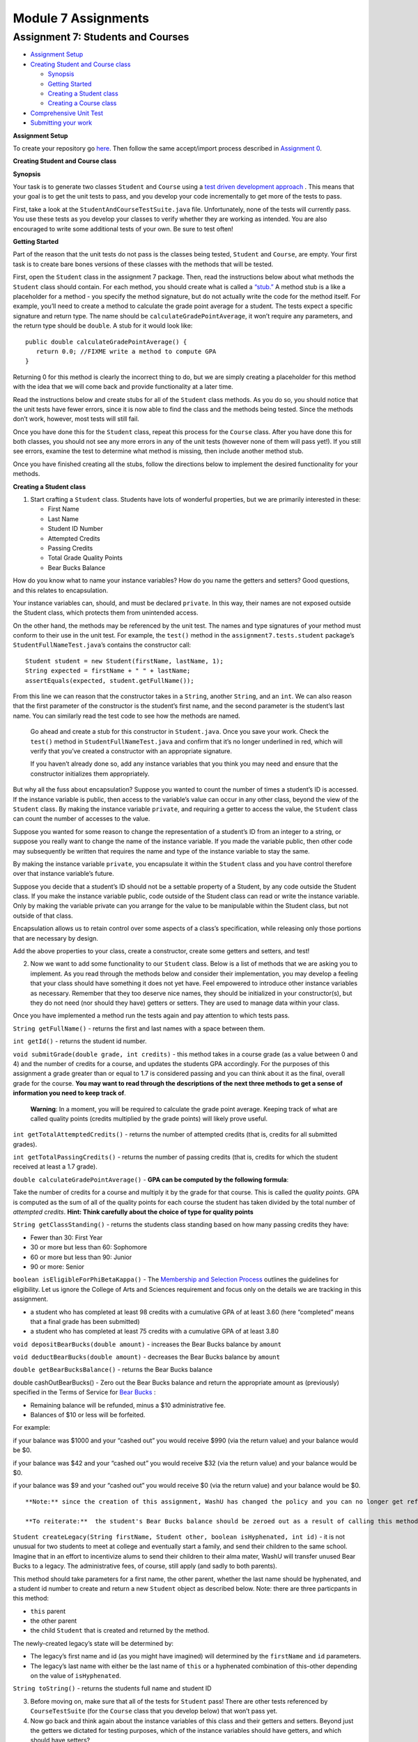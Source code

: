 =====================
Module 7 Assignments
=====================

.. Here is were you specify the content and order of your new book.

.. Each section heading (e.g. "SECTION 1: A Random Section") will be
   a heading in the table of contents. Source files that should be
   generated and included in that section should be placed on individual
   lines, with one line separating the first source filename and the
   :maxdepth: line.

.. Sources can also be included from subfolders of this directory.
   (e.g. "DataStructures/queues.rst").


Assignment 7: Students and Courses
:::::::::::::::::::::::::::::::::::::::::::::::::::

* `Assignment Setup`_

* `Creating Student and Course class`_

  * `Synopsis`_

  * `Getting Started`_

  * `Creating a Student class`_

  * `Creating a Course class`_

* `Comprehensive Unit Test`_

* `Submitting your work`_


.. _Assignment Setup:

**Assignment Setup**

To create your repository go `here <https://classroom.github.com/a/Xeql2d4p>`__. Then follow the same accept/import process described in `Assignment 0 <https://classes.engineering.wustl.edu/2021/fall/cse131//modules/0/assignment>`_.


.. _Creating Student and Course class:

**Creating Student and Course class**

.. _Synopsis:

**Synopsis**

Your task is to generate two classes ``Student`` and ``Course`` using a `test driven development approach <https://en.wikipedia.org/wiki/Test-driven_development>`_ . This means that your goal is to get the unit tests to pass, and you develop your code incrementally to get more of the tests to pass.

First, take a look at the ``StudentAndCourseTestSuite.java`` file. Unfortunately, none of the tests will currently pass. You use these tests as you develop your classes to verify whether they are working as intended. You are also encouraged to write some additional tests of your own. Be sure to test often!

.. _Getting Started:

**Getting Started**

Part of the reason that the unit tests do not pass is the classes being tested, ``Student`` and ``Course``, are empty. Your first task is to create bare bones versions of these classes with the methods that will be tested.

First, open the ``Student`` class in the assignment 7 package. Then, read the instructions below about what methods the ``Student`` class should contain. For each method, you should create what is called a `“stub.” <https://en.wikipedia.org/wiki/Method_stub>`_ A method stub is a like a placeholder for a method - you specify the method signature, but do not actually write the code for the method itself. For example, you’ll need to create a method to calculate the grade point average for a student. The tests expect a specific signature and return type. The name should be ``calculateGradePointAverage``, it won’t require any parameters, and the return type should be ``double``. A stub for it would look like:

::

   public double calculateGradePointAverage() {
      return 0.0; //FIXME write a method to compute GPA
   }


Returning 0 for this method is clearly the incorrect thing to do, but we are simply creating a placeholder for this method with the idea that we will come back and provide functionality at a later time.

Read the instructions below and create stubs for all of the ``Student`` class methods. As you do so, you should notice that the unit tests have fewer errors, since it is now able to find the class and the methods being tested. Since the methods don’t work, however, most tests will still fail.

Once you have done this for the ``Student`` class, repeat this process for the ``Course`` class. After you have done this for both classes, you should not see any more errors in any of the unit tests (however none of them will pass yet!). If you still see errors, examine the test to determine what method is missing, then include another method stub.

Once you have finished creating all the stubs, follow the directions below to implement the desired functionality for your methods.

.. _Creating a Student class:

**Creating a Student class**

1. Start crafting a ``Student`` class. Students have lots of wonderful properties, but we are primarily interested in these:

   * First Name
  
   * Last Name

   * Student ID Number

   * Attempted Credits

   * Passing Credits

   * Total Grade Quality Points

   * Bear Bucks Balance

How do you know what to name your instance variables? How do you name the getters and setters? Good questions, and this relates to encapsulation.

Your instance variables can, should, and must be declared ``private``. In this way, their names are not exposed outside the Student class, which protects them from unintended access.

On the other hand, the methods may be referenced by the unit test. The names and type signatures of your method must conform to their use in the unit test. For example, the ``test()`` method in the ``assignment7.tests.student`` package’s ``StudentFullNameTest.java``’s contains the constructor call:


::

   Student student = new Student(firstName, lastName, 1);
   String expected = firstName + " " + lastName;
   assertEquals(expected, student.getFullName());

From this line we can reason that the constructor takes in a ``String``, another ``String``, and an ``int``. We can also reason that the first parameter of the constructor is the student’s first name, and the second parameter is the student’s last name. You can similarly read the test code to see how the methods are named.


   Go ahead and create a stub for this constructor in ``Student.java``. Once you save your work. Check the ``test()`` method in ``StudentFullNameTest.java`` and confirm that it’s no longer underlined in red, which will verify that you’ve created a constructor with an appropriate signature.

   If you haven’t already done so, add any instance variables that you think you may need and ensure that the constructor initializes them appropriately.


But why all the fuss about encapsulation? Suppose you wanted to count the number of times a student’s ID is accessed. If the instance variable is public, then access to the variable’s value can occur in any other class, beyond the view of the ``Student`` class. By making the instance variable ``private``, and requiring a getter to access the value, the ``Student`` class can count the number of accesses to the value.

Suppose you wanted for some reason to change the representation of a student’s ID from an integer to a string, or suppose you really want to change the name of the instance variable. If you made the variable public, then other code may subsequently be written that requires the name and type of the instance variable to stay the same.

By making the instance variable ``private``, you encapsulate it within the ``Student`` class and you have control therefore over that instance variable’s future.

Suppose you decide that a student’s ID should not be a settable property of a Student, by any code outside the Student class. If you make the instance variable public, code outside of the Student class can read or write the instance variable. Only by making the variable private can you arrange for the value to be manipulable within the Student class, but not outside of that class.

Encapsulation allows us to retain control over some aspects of a class’s specification, while releasing only those portions that are necessary by design.

Add the above properties to your class, create a constructor, create some getters and setters, and test!

2. Now we want to add some functionality to our ``Student`` class. Below is a list of methods that we are asking you to implement. As you read through the methods below and consider their implementation, you may develop a feeling that your class should have something it does not yet have. Feel empowered to introduce other instance variables as necessary. Remember that they too deserve nice names, they should be initialized in your constructor(s), but they do not need (nor should they have) getters or setters. They are used to manage data within your class.

Once you have implemented a method run the tests again and pay attention to which tests pass.

``String getFullName()`` - returns the first and last names with a space between them.

``int getId()`` - returns the student id number.

``void submitGrade(double grade, int credits)`` - this method takes in a course grade (as a value between 0 and 4) and the number of credits for a course, and updates the students GPA accordingly. For the purposes of this assignment a grade greater than or equal to 1.7 is considered passing and you can think about it as the final, overall grade for the course. **You may want to read through the descriptions of the next three methods to get a sense of information you need to keep track of**.


   **Warning**: In a moment, you will be required to calculate the grade point average.
   Keeping track of what are called quality points (credits multiplied by the grade points) will likely prove useful.


``int getTotalAttemptedCredits()`` - returns the number of attempted credits (that is, credits for all submitted grades).

``int getTotalPassingCredits()`` - returns the number of passing credits (that is, credits for which the student received at least a 1.7 grade).

``double calculateGradePointAverage()`` - **GPA can be computed by the following formula**:


Take the number of credits for a course and multiply it by the grade for that course. This is called the *quality points*. GPA is computed as the sum of all of the quality points for each course the student has taken divided by the total number of *attempted credits*. **Hint: Think carefully about the choice of type for quality points**


``String getClassStanding()`` - returns the students class standing based on how many passing credits they have:

* Fewer than 30: First Year

* 30 or more but less than 60: Sophomore

* 60 or more but less than 90: Junior

* 90 or more: Senior

``boolean isEligibleForPhiBetaKappa()`` - The `Membership and Selection Process <https://pages.wustl.edu/pbk/membership-and-selection-process#overlay-context=pbk/membership-and-selection-process>`_ outlines the guidelines for eligibility. Let us ignore the College of Arts and Sciences requirement and focus only on the details we are tracking in this assignment.

* a student who has completed at least 98 credits with a cumulative GPA of at least 3.60 (here “completed” means that a final grade has been submitted)

* a student who has completed at least 75 credits with a cumulative GPA of at least 3.80

``void depositBearBucks(double amount)`` - increases the Bear Bucks balance by ``amount``

``void deductBearBucks(double amount)`` - decreases the Bear Bucks balance by ``amount``

``double getBearBucksBalance()`` - returns the Bear Bucks balance

double cashOutBearBucks() - Zero out the Bear Bucks balance and return the appropriate amount as (previously) specified in the Terms of Service for `Bear Bucks <https://card.wustl.edu/bear-bucks/>`_ :


* Remaining balance will be refunded, minus a $10 administrative fee.

* Balances of $10 or less will be forfeited.

For example:

if your balance was $1000 and your “cashed out” you would receive $990 (via the return value) and your balance would be $0.

if your balance was $42 and your “cashed out” you would receive $32 (via the return value) and your balance would be $0.

if your balance was $9 and your “cashed out” you would receive $0 (via the return value) and your balance would be $0.

::

   **Note:** since the creation of this assignment, WashU has changed the policy and you can no longer get refunded from your bear bucks account.

   **To reiterate:**  the student's Bear Bucks balance should be zeroed out as a result of calling this method.


``Student createLegacy(String firstName, Student other, boolean isHyphenated, int id)`` - it is not unusual for two students to meet at college and eventually start a family, and send their children to the same school. Imagine that in an effort to incentivize alums to send their children to their alma mater, WashU will transfer unused Bear Bucks to a legacy. The administrative fees, of course, still apply (and sadly to both parents).

This method should take parameters for a first name, the other parent, whether the last name should be hyphenated, and a student id number to create and return a new ``Student`` object as described below. Note: there are three particpants in this method:

* ``this`` parent

* the other parent

* the child ``Student`` that is created and returned by the method.

The newly-created legacy’s state will be determined by:

* The legacy’s first name and id (as you might have imagined) will determined by the ``firstName`` and ``id`` parameters.

* The legacy’s last name with either be the last name of ``this`` or a hyphenated combination of this-other depending on the value of ``isHyphenated``.

``String toString()`` - returns the students full name and student ID

3. Before moving on, make sure that all of the tests for ``Student`` pass! There are other tests referenced by ``CourseTestSuite`` (for the ``Course`` class that you develop below) that won’t pass yet.

4. Now go back and think again about the instance variables of this class and their getters and setters. Beyond just the getters we dictated for testing purposes, which of the instance variables should have getters, and which should have setters?

To reason about this, you need to think about what the unit test is doing, and you must provide getters or setters so that it can work. But beyond that, think about how this class will be used.

* Should the student ID have a setter? That is, do we want to provision for the student ID of a ``Student`` object to change? What does the initial story of a ``Student`` object say about that?

* How about the name? Washington University allows students to change their names.

* Should the number of credits be settable directly outside the class? Or should access be more carefully controlled?

The TAs will discuss this with you when you demo.

.. _Creating a Course class:

**Creating a Course class**

The ``Course`` class should contain the following properties:

* Name

* Credits a student earns by taking this course

* Roster of enrolled Students

* Number of seats in the classroom (the capacity)

1. Add these properties to your class, create a constructor, create some getters and setters, and test!

As before, drive your software development by the unit test. You may want to look at the way unit tests are “constructing” an instance of the class to identify the expected parameters.

Avoid creating extra functionality that is not demanded by the unit test or specifically required in this document. This approach saves you time and keeps the resulting code simple.

   Some of the Unit tests expect getters with specific names and parameters. As you work you may want to run tests in ``CourseTestSuite.java``. Double click on failed tests to be take to the code for the test. If there are methods that are underlined in red that you haven’t implemented, be sure to implement them. (There are 4 “getters” that are not explicitly listed in this description that you need!)

2. Next, implement the following functionality:

``boolean addStudent(Student s)`` - Check to make sure that the student has not already enrolled and that there is available space. Be sure to update all appropriate instance variables. Return ``true`` if ``s`` has been enrolled as a result of this call. Return false otherwise

How will you check that the student has not already enrolled? You’ll have to keep track of the students as they enroll. Fortunately, when a ``Course`` object is constructed, we know the maximum number of seats that the course offers, so we know the maximum number of enrolled students.


From what we have studied, what is the appropriate data type to keep track of enrolled ``Students`` in a ``Course``?

``Student getStudentAt(int index)`` - return the ``Student`` at the ``index`` added.

``String generateRoster()`` - Returns a String that represents a roster with all of the ``Students`` in the course. The roster should contain the ``Students’`` names. Make sure to omit *empty* seats!

``double calculateAverageGPA()`` - returns the average GPA of all students enrolled in the course. Make sure to omit *empty* seats from this calculation.

``String toString()`` - The returned ``String`` should contain the course name and credits.

.. _Comprehensive Unit Test:

**Comprehensive Unit Test**

When you’re completely done run all the tests in ``StudentAndCourseTestSuite.java``, which runs both the ``Student`` and ``Course`` tests. If you’ve successfully implemented all the required methods to behave as expected, all the tests should pass.

.. _Submitting your work:

**Submitting your work**

To submit your work come to office hours or class on an “Assignment day” and sign up for a demo via `wustl-cse.help <https://wustl-cse.help/>`_. Be prepared to show them the work that you have done and answer their questions about it!






















